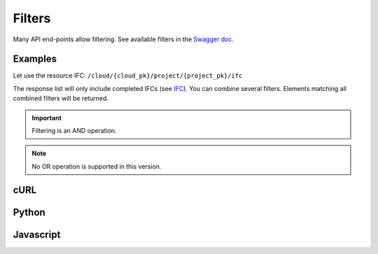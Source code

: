 .. index::
   single: filters
   module: topics


=========
Filters
=========

.. 
    excerpt
        Many API end-points allow filtering.
    endexcerpt

Many API end-points allow filtering.
See available filters in the `Swagger doc`_.

Examples
=========

Let use the resource IFC: ``/cloud/{cloud_pk}/project/{project_pk}/ifc``

The response list will only include completed IFCs (see `IFC`_).
You can combine several filters. Elements matching all combined filters will be returned. 


.. IMPORTANT::
    Filtering is an AND operation.


.. note::

    No OR operation is supported in this version.


cURL
=========

.. substitution-code-block:: bash

    curl -X GET \
    '|api_url|/cloud/1/project/1/ifc?status=C' \
    -H 'Authorization: Bearer ZeZr9oYxHspA8OdSCo9uftaLaEHX1N' \
    -H 'Content-Type: application/json' \

Python
=========

.. substitution-code-block:: python

    import requests

    url = "|api_url|/cloud/1/project/1/ifc"

    querystring = {"status":"C"}

    headers = {
        'Content-Type': "application/json",
        'Authorization': "Bearer ZeZr9oYxHspA8OdSCo9uftaLaEHX1N",
        }

    response = requests.request("GET", url, headers=headers, params=querystring)

    print(response.text)


Javascript
===========

.. substitution-code-block:: javascript

    var request = require("request");

    var options = { method: 'GET',
    url: '|api_url|/cloud/1/project/1/ifc',
    qs: { status: 'C' },
    headers:
    { Authorization: 'Bearer ZeZr9oYxHspA8OdSCo9uftaLaEHX1N',
        'Content-Type': 'application/json',
    }
    };

    request(options, function (error, response, body) {
    if (error) throw new Error(error);

    console.log(body);
    });






.. _Swagger doc: https://api-beta.bimdata.io/doc
.. _IFC: concepts/ifc.html